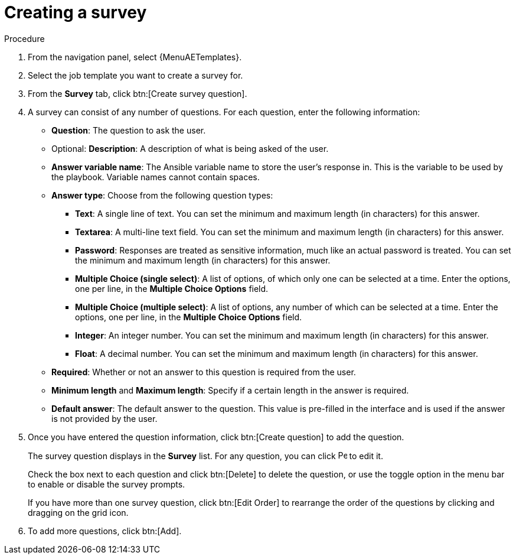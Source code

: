 [id="controller-create-survey"]

= Creating a survey

.Procedure

. From the navigation panel, select {MenuAETemplates}.
. Select the job template you want to create a survey for.
. From the *Survey* tab, click btn:[Create survey question].
. A survey can consist of any number of questions. 
For each question, enter the following information:

* *Question*: The question to ask the user.
* Optional: *Description*:  A description of what is being asked of the user.
* *Answer variable name*: The Ansible variable name to store the user's response in. 
This is the variable to be used by the playbook. 
Variable names cannot contain spaces.
* *Answer type*: Choose from the following question types:
** *Text*: A single line of text. 
You can set the minimum and maximum length (in characters) for this answer.
** *Textarea*: A multi-line text field. 
You can set the minimum and maximum length (in characters) for this answer.
** *Password*: Responses are treated as sensitive information, much like an actual password is treated. 
You can set the minimum and maximum length (in characters) for this answer.
** *Multiple Choice (single select)*: A list of options, of which only one can be selected at a time. 
Enter the options, one per line, in the *Multiple Choice Options* field.
** *Multiple Choice (multiple select)*: A list of options, any number of which can be selected at a time. 
Enter the options, one per line, in the *Multiple Choice Options* field.
** *Integer*: An integer number. 
You can set the minimum and maximum length (in characters) for this answer.
** *Float*: A decimal number. 
You can set the minimum and maximum length (in characters) for this answer.
* *Required*: Whether or not an answer to this question is required from the user.
* *Minimum length* and *Maximum length*: Specify if a certain length in the answer is required.
* *Default answer*: The default answer to the question. 
This value is pre-filled in the interface and is used if the answer is not provided by the user.
+
//image::ug-job-template-create-survey.png[Job template survey]
+
. Once you have entered the question information, click btn:[Create question] to add the question.
+
The survey question displays in the *Survey* list. 
For any question, you can click image:leftpencil.png[Pencil,15,15] to edit it.
+
Check the box next to each question and click btn:[Delete] to delete the question, or use the toggle option in the menu bar to enable or disable the survey prompts.
+
If you have more than one survey question, click btn:[Edit Order] to rearrange the order of the questions by clicking and dragging on the grid icon.
+
//image::ug-job-template-rearrange-survey.png[Rearrange survey]
+
. To add more questions, click btn:[Add].
